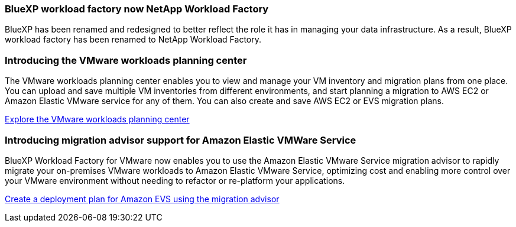 === BlueXP workload factory now NetApp Workload Factory
 
BlueXP has been renamed and redesigned to better reflect the role it has in managing your data infrastructure. As a result, BlueXP workload factory has been renamed to NetApp Workload Factory.

=== Introducing the VMware workloads planning center

The VMware workloads planning center enables you to view and manage your VM inventory and migration plans from one place. You can upload and save multiple VM inventories from different environments, and start planning a migration to AWS EC2 or Amazon Elastic VMware service for any of them. You can also create and save AWS EC2 or EVS migration plans.

https://docs.netapp.com/us-en/workload-vmware/explore-planning-center.html[Explore the VMware workloads planning center]

=== Introducing migration advisor support for Amazon Elastic VMWare Service

BlueXP Workload Factory for VMware now enables you to use the Amazon Elastic VMware Service migration advisor to rapidly migrate your on-premises VMware workloads to Amazon Elastic VMware Service, optimizing cost and enabling more control over your VMware environment without needing to refactor or re-platform your applications.

https://docs.netapp.com/us-en/workload-vmware/launch-migration-advisor-evs.html[Create a deployment plan for Amazon EVS using the migration advisor]

// Use absolute links in these files
